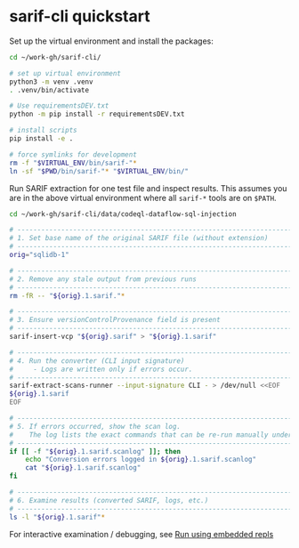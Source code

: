* sarif-cli quickstart
  Set up the virtual environment and install the packages:
  #+BEGIN_SRC sh 
    cd ~/work-gh/sarif-cli/

    # set up virtual environment
    python3 -m venv .venv
    . .venv/bin/activate

    # Use requirementsDEV.txt 
    python -m pip install -r requirementsDEV.txt

    # install scripts
    pip install -e .

    # force symlinks for development
    rm -f "$VIRTUAL_ENV/bin/sarif-"*
    ln -sf "$PWD/bin/sarif-"* "$VIRTUAL_ENV/bin/"

  #+END_SRC

  Run SARIF extraction for one test file and inspect results.
  This assumes you are in the above virtual environment where all =sarif-*= tools
  are on =$PATH=.

  #+BEGIN_SRC sh 
    cd ~/work-gh/sarif-cli/data/codeql-dataflow-sql-injection

    # ---------------------------------------------------------------------
    # 1. Set base name of the original SARIF file (without extension)
    # ---------------------------------------------------------------------
    orig="sqlidb-1"

    # ---------------------------------------------------------------------
    # 2. Remove any stale output from previous runs
    # ---------------------------------------------------------------------
    rm -fR -- "${orig}.1.sarif."*

    # ---------------------------------------------------------------------
    # 3. Ensure versionControlProvenance field is present
    # ---------------------------------------------------------------------
    sarif-insert-vcp "${orig}.sarif" > "${orig}.1.sarif"

    # ---------------------------------------------------------------------
    # 4. Run the converter (CLI input signature)
    #     - Logs are written only if errors occur.
    # ---------------------------------------------------------------------
    sarif-extract-scans-runner --input-signature CLI - > /dev/null <<EOF
    ${orig}.1.sarif
    EOF

    # ---------------------------------------------------------------------
    # 5. If errors occurred, show the scan log.
    #    The log lists the exact commands that can be re-run manually under pdb.
    # ---------------------------------------------------------------------
    if [[ -f "${orig}.1.sarif.scanlog" ]]; then
        echo "Conversion errors logged in ${orig}.1.sarif.scanlog"
        cat "${orig}.1.sarif.scanlog"
    fi

    # ---------------------------------------------------------------------
    # 6. Examine results (converted SARIF, logs, etc.)
    # ---------------------------------------------------------------------
    ls -l "${orig}.1.sarif"*
  #+END_SRC
  For interactive examination / debugging, see [[file:README.org::*Run using embedded repls][Run using embedded repls]]
  
